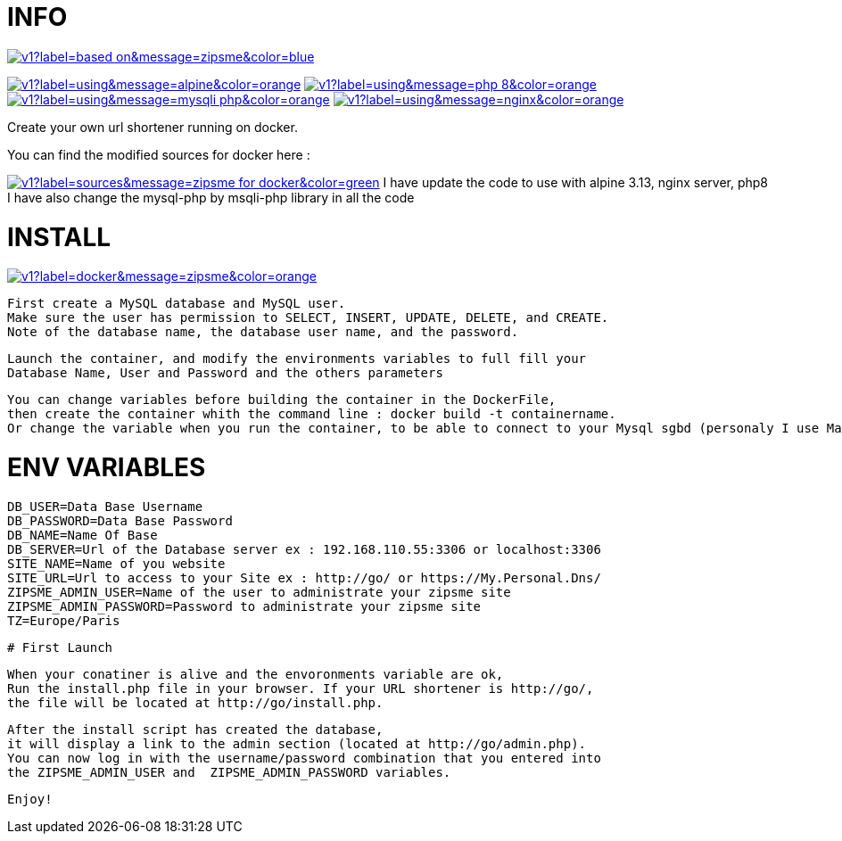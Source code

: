 # INFO 

image:https://img.shields.io/static/v1?label=based on&message=zipsme&color=blue[link=https://github.com/zipsme/zipsme,float="left"]

image:https://img.shields.io/static/v1?label=using&message=alpine&color=orange[link=https://alpinelinux.org/,float="left"] 
image:https://img.shields.io/static/v1?label=using&message=php 8&color=orange[link=https://www.php.net/,float="left"] 
image:https://img.shields.io/static/v1?label=using&message=mysqli-php&color=orange[link=https://www.php.net/manual/en/class.mysqli,float="left"] 
image:https://img.shields.io/static/v1?label=using&message=nginx&color=orange[link=https://www.nginx.com/,float="left"] 

Create your own url shortener running on docker. 

You can find the modified sources for docker here : 

image:https://img.shields.io/static/v1?label=sources&message=zipsme for docker&color=green[link=https://github.com/Goodlinux/zipsme,float="left"] 
I have update the code to use with alpine 3.13, nginx server, php8   
I have also change the mysql-php by msqli-php library in all the code
 
# INSTALL 
  
image:https://img.shields.io/static/v1?label=docker&message=zipsme&color=orange[link=https://hub.docker.com/r/goodlinux/zipsme,float="left"] 
 
 First create a MySQL database and MySQL user.
 Make sure the user has permission to SELECT, INSERT, UPDATE, DELETE, and CREATE. 
 Note of the database name, the database user name, and the password.
 
 Launch the container, and modify the environments variables to full fill your
 Database Name, User and Password and the others parameters
 
 You can change variables before building the container in the DockerFile, 
 then create the container whith the command line : docker build -t containername.     
 Or change the variable when you run the container, to be able to connect to your Mysql sgbd (personaly I use Mariadb) 

# ENV VARIABLES 

 DB_USER=Data Base Username  
 DB_PASSWORD=Data Base Password  
 DB_NAME=Name Of Base   
 DB_SERVER=Url of the Database server ex : 192.168.110.55:3306 or localhost:3306  
 SITE_NAME=Name of you website  
 SITE_URL=Url to access to your Site ex : http://go/ or https://My.Personal.Dns/  
 ZIPSME_ADMIN_USER=Name of the user to administrate your zipsme site  
 ZIPSME_ADMIN_PASSWORD=Password to administrate your zipsme site  
 TZ=Europe/Paris  
 
 # First Launch 
  
 When your conatiner is alive and the envoronments variable are ok,  
 Run the install.php file in your browser. If your URL shortener is http://go/,  
 the file will be located at http://go/install.php.  

 After the install script has created the database,  
 it will display a link to the admin section (located at http://go/admin.php).  
 You can now log in with the username/password combination that you entered into 
 the ZIPSME_ADMIN_USER and  ZIPSME_ADMIN_PASSWORD variables. 

 Enjoy!
